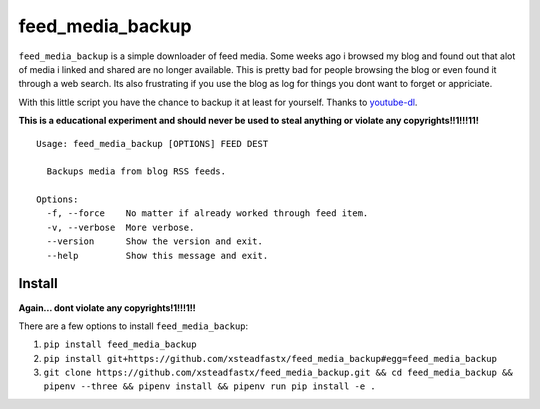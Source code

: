 feed\_media\_backup
===================

|Build Status| |codecov|

``feed_media_backup`` is a simple downloader of feed media. Some weeks
ago i browsed my blog and found out that alot of media i linked and
shared are no longer available. This is pretty bad for people browsing
the blog or even found it through a web search. Its also frustrating if
you use the blog as log for things you dont want to forget or
appriciate.

With this little script you have the chance to backup it at least for
yourself. Thanks to `youtube-dl <https://github.com/rg3/youtube-dl>`__.

**This is a educational experiment and should never be used to steal
anything or violate any copyrights!!1!!!11!**

::

    Usage: feed_media_backup [OPTIONS] FEED DEST

      Backups media from blog RSS feeds.

    Options:
      -f, --force    No matter if already worked through feed item.
      -v, --verbose  More verbose.
      --version      Show the version and exit.
      --help         Show this message and exit.

Install
-------

**Again... dont violate any copyrights!1!!!1!!**

There are a few options to install ``feed_media_backup``:

1. ``pip install feed_media_backup``
2. ``pip install git+https://github.com/xsteadfastx/feed_media_backup#egg=feed_media_backup``
3. ``git clone https://github.com/xsteadfastx/feed_media_backup.git && cd feed_media_backup && pipenv --three && pipenv install && pipenv run pip install -e .``

.. |Build Status| image:: https://travis-ci.org/xsteadfastx/feed_media_backup.svg?branch=master
   :target: https://travis-ci.org/xsteadfastx/feed_media_backup
.. |codecov| image:: https://codecov.io/gh/xsteadfastx/feed_media_backup/branch/master/graph/badge.svg
   :target: https://codecov.io/gh/xsteadfastx/feed_media_backup


